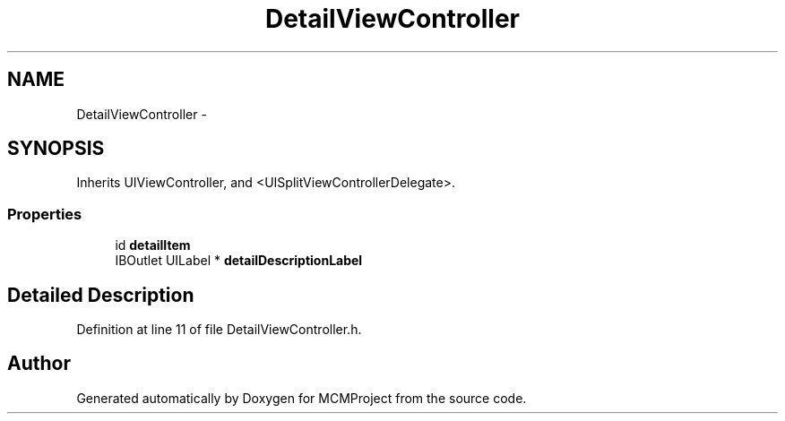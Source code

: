 .TH "DetailViewController" 3 "Thu Feb 21 2013" "Version 01" "MCMProject" \" -*- nroff -*-
.ad l
.nh
.SH NAME
DetailViewController \- 
.SH SYNOPSIS
.br
.PP
.PP
Inherits UIViewController, and <UISplitViewControllerDelegate>\&.
.SS "Properties"

.in +1c
.ti -1c
.RI "id \fBdetailItem\fP"
.br
.ti -1c
.RI "IBOutlet UILabel * \fBdetailDescriptionLabel\fP"
.br
.in -1c
.SH "Detailed Description"
.PP 
Definition at line 11 of file DetailViewController\&.h\&.

.SH "Author"
.PP 
Generated automatically by Doxygen for MCMProject from the source code\&.
